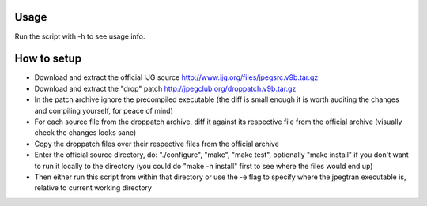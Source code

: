 Usage
-----

Run the script with -h to see usage info.

How to setup
------------

* Download and extract the official IJG source http://www.ijg.org/files/jpegsrc.v9b.tar.gz

* Download and extract the "drop" patch http://jpegclub.org/droppatch.v9b.tar.gz

* In the patch archive ignore the precompiled executable (the diff is small enough it is worth auditing the changes and compiling yourself, for peace of mind)

* For each source file from the droppatch archive, diff it against its respective file from the official archive (visually check the changes looks sane)

* Copy the droppatch files over their respective files from the official archive

* Enter the official source directory, do: "./configure", "make", "make test", optionally "make install" if you don't want to run it locally to the directory (you could do "make -n install" first to see where the files would end up)

* Then either run this script from within that directory or use the -e flag to specify where the jpegtran executable is, relative to current working directory
